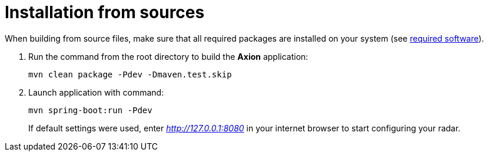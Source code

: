 = Installation from sources

When building from source files, make sure that all required packages are installed on your system (see xref:installation_prerequisites.adoc[required software]).

. Run the command from the root directory to build the *Axion* application:
+
----
mvn clean package -Pdev -Dmaven.test.skip
----
. Launch application with command:
+
----
mvn spring-boot:run -Pdev
----
If default settings were used, enter _http://127.0.0.1:8080_ in your internet browser to start configuring your radar.